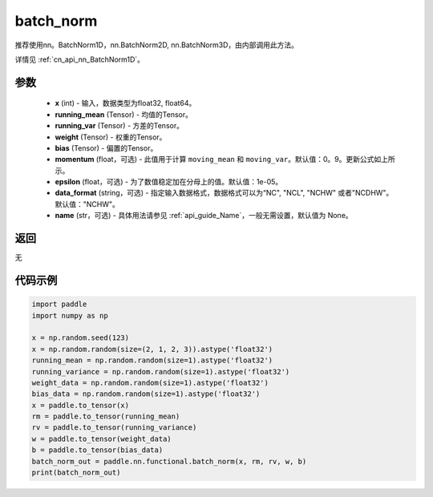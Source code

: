 .. _cn_api_nn_functional_batch_norm:

batch_norm
-------------------------------

.. py:class:: paddle.nn.functional.batch_norm(x, running_mean, running_var, weight, bias, training=False, momentum=0.9, epsilon=1e-05, data_format='NCHW', name=None):

推荐使用nn。BatchNorm1D，nn.BatchNorm2D, nn.BatchNorm3D，由内部调用此方法。

详情见 :ref:`cn_api_nn_BatchNorm1D`。

参数
::::::::::::

    - **x** (int) - 输入，数据类型为float32, float64。
    - **running_mean** (Tensor) - 均值的Tensor。
    - **running_var** (Tensor) - 方差的Tensor。
    - **weight** (Tensor) - 权重的Tensor。
    - **bias** (Tensor) - 偏置的Tensor。
    - **momentum** (float，可选) - 此值用于计算 ``moving_mean`` 和 ``moving_var``。默认值：0。9。更新公式如上所示。
    - **epsilon** (float，可选) - 为了数值稳定加在分母上的值。默认值：1e-05。
    - **data_format** (string，可选) - 指定输入数据格式，数据格式可以为“NC", "NCL", "NCHW" 或者"NCDHW"。默认值："NCHW"。
    - **name** (str，可选) - 具体用法请参见 :ref:`api_guide_Name`，一般无需设置，默认值为 None。


返回
::::::::::::
无


代码示例
::::::::::::

.. code-block:: python

    import paddle
    import numpy as np

    x = np.random.seed(123)
    x = np.random.random(size=(2, 1, 2, 3)).astype('float32')
    running_mean = np.random.random(size=1).astype('float32')
    running_variance = np.random.random(size=1).astype('float32')
    weight_data = np.random.random(size=1).astype('float32')
    bias_data = np.random.random(size=1).astype('float32')
    x = paddle.to_tensor(x)
    rm = paddle.to_tensor(running_mean)
    rv = paddle.to_tensor(running_variance)
    w = paddle.to_tensor(weight_data)
    b = paddle.to_tensor(bias_data)
    batch_norm_out = paddle.nn.functional.batch_norm(x, rm, rv, w, b)
    print(batch_norm_out)

